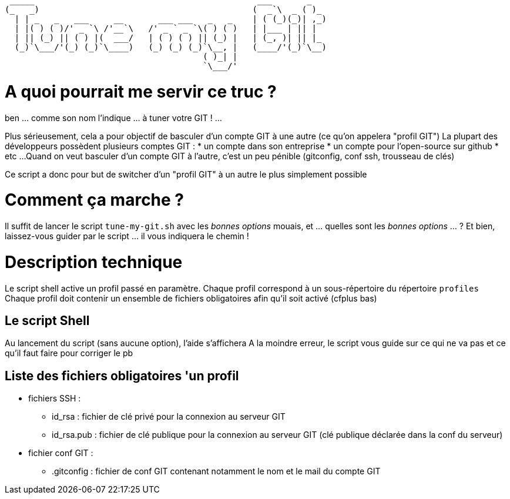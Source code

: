 
 _____                                             ___       _   
(_   _)                                           (  _`\  _ ( )_ 
  | | _   _   ___     __       ___ ___   _   _    | ( (_)(_)| ,_)
  | |( ) ( )/' _ `\ /'__`\   /' _ ` _ `\( ) ( )   | |___ | || |  
  | || (_) || ( ) |(  ___/   | ( ) ( ) || (_) |   | (_, )| || |_ 
  (_)`\___/'(_) (_)`\____)   (_) (_) (_)`\__, |   (____/'(_)`\__)
                                        ( )_| |                  
                                        `\___/'                  

// Génération du titre avec ASCII Art GENERATOR
// http://patorjk.com/software/taag/#p=display&f=Puffy&t=Tune%20my%20Git

= A quoi pourrait me servir ce truc ?

ben ... comme son nom l'indique ... à tuner votre GIT ! ...

Plus sérieusement, cela a pour objectif de basculer d'un compte GIT à une autre (ce qu'on appelera "profil GIT")
La plupart des développeurs possèdent plusieurs comptes GIT : 
* un compte dans son entreprise
* un compte pour l'open-source sur github
* etc ...
Quand on veut basculer d'un compte GIT à l'autre, c'est un peu pénible (gitconfig, conf ssh, trousseau de clés)

Ce script a donc pour but de switcher d'un "profil GIT" à un autre le plus simplement possible

= Comment ça marche ?
Il suffit de lancer le script `tune-my-git.sh` avec les _bonnes options_
mouais, et ... quelles sont les _bonnes options_ ... ?
Et bien, laissez-vous guider par le script ... il vous indiquera le chemin !

= Description technique
Le script shell active un profil passé en paramètre.
Chaque profil correspond à un sous-répertoire du répertoire `profiles`
Chaque profil doit contenir un ensemble de fichiers obligatoires afin qu'il soit activé (cfplus bas)

== Le script Shell
Au lancement du script (sans aucune option), l'aide s'affichera
A la moindre erreur, le script vous guide sur ce qui ne va pas et ce qu'il faut faire pour corriger le pb

== Liste des fichiers obligatoires 'un profil
* fichiers SSH :
** id_rsa : fichier de clé privé pour la connexion au serveur GIT
** id_rsa.pub : fichier de clé publique pour la connexion au serveur GIT (clé publique déclarée dans la conf du serveur)
* fichier conf GIT :
** .gitconfig : fichier de conf GIT contenant notamment le nom et le mail du compte GIT